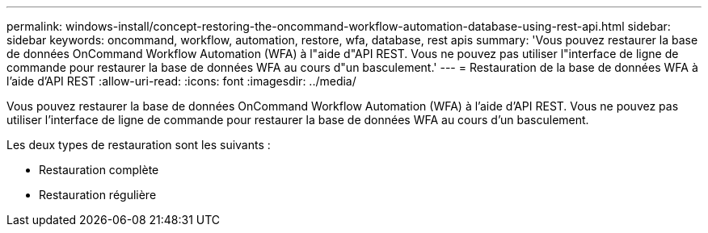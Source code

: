 ---
permalink: windows-install/concept-restoring-the-oncommand-workflow-automation-database-using-rest-api.html 
sidebar: sidebar 
keywords: oncommand, workflow, automation, restore, wfa, database, rest apis 
summary: 'Vous pouvez restaurer la base de données OnCommand Workflow Automation (WFA) à l"aide d"API REST. Vous ne pouvez pas utiliser l"interface de ligne de commande pour restaurer la base de données WFA au cours d"un basculement.' 
---
= Restauration de la base de données WFA à l'aide d'API REST
:allow-uri-read: 
:icons: font
:imagesdir: ../media/


[role="lead"]
Vous pouvez restaurer la base de données OnCommand Workflow Automation (WFA) à l'aide d'API REST. Vous ne pouvez pas utiliser l'interface de ligne de commande pour restaurer la base de données WFA au cours d'un basculement.

Les deux types de restauration sont les suivants :

* Restauration complète
* Restauration régulière


